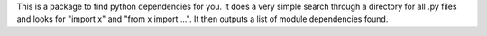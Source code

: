 This is a package to find python dependencies for you. It does a very simple
search through a directory for all .py files and looks for "import x" and 
"from x import ...". It then outputs a list of module dependencies found.

